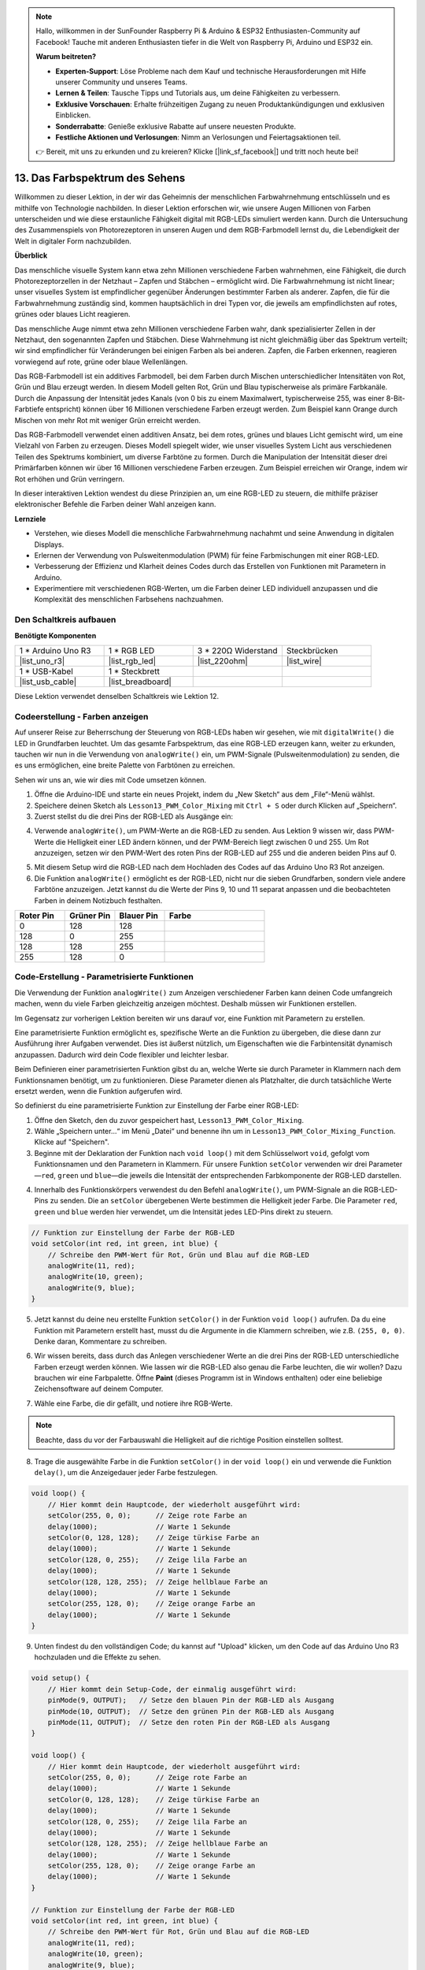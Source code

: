 .. note::

    Hallo, willkommen in der SunFounder Raspberry Pi & Arduino & ESP32 Enthusiasten-Community auf Facebook! Tauche mit anderen Enthusiasten tiefer in die Welt von Raspberry Pi, Arduino und ESP32 ein.

    **Warum beitreten?**

    - **Experten-Support**: Löse Probleme nach dem Kauf und technische Herausforderungen mit Hilfe unserer Community und unseres Teams.
    - **Lernen & Teilen**: Tausche Tipps und Tutorials aus, um deine Fähigkeiten zu verbessern.
    - **Exklusive Vorschauen**: Erhalte frühzeitigen Zugang zu neuen Produktankündigungen und exklusiven Einblicken.
    - **Sonderrabatte**: Genieße exklusive Rabatte auf unsere neuesten Produkte.
    - **Festliche Aktionen und Verlosungen**: Nimm an Verlosungen und Feiertagsaktionen teil.

    👉 Bereit, mit uns zu erkunden und zu kreieren? Klicke [|link_sf_facebook|] und tritt noch heute bei!

13. Das Farbspektrum des Sehens
================================================================================
Willkommen zu dieser Lektion, in der wir das Geheimnis der menschlichen Farbwahrnehmung entschlüsseln und es mithilfe von Technologie nachbilden. In dieser Lektion erforschen wir, wie unsere Augen Millionen von Farben unterscheiden und wie diese erstaunliche Fähigkeit digital mit RGB-LEDs simuliert werden kann. Durch die Untersuchung des Zusammenspiels von Photorezeptoren in unseren Augen und dem RGB-Farbmodell lernst du, die Lebendigkeit der Welt in digitaler Form nachzubilden.

.. raw:: html

    <video muted controls style = "max-width:90%">
        <source src="_static/video/13_human_perception_color.mp4" type="video/mp4">
        Your browser does not support the video tag.
    </video>


**Überblick**

Das menschliche visuelle System kann etwa zehn Millionen verschiedene Farben wahrnehmen, eine Fähigkeit, die durch Photorezeptorzellen in der Netzhaut – Zapfen und Stäbchen – ermöglicht wird. Die Farbwahrnehmung ist nicht linear; unser visuelles System ist empfindlicher gegenüber Änderungen bestimmter Farben als anderer. Zapfen, die für die Farbwahrnehmung zuständig sind, kommen hauptsächlich in drei Typen vor, die jeweils am empfindlichsten auf rotes, grünes oder blaues Licht reagieren.

Das menschliche Auge nimmt etwa zehn Millionen verschiedene Farben wahr, dank spezialisierter Zellen in der Netzhaut, den sogenannten Zapfen und Stäbchen. Diese Wahrnehmung ist nicht gleichmäßig über das Spektrum verteilt; wir sind empfindlicher für Veränderungen bei einigen Farben als bei anderen. Zapfen, die Farben erkennen, reagieren vorwiegend auf rote, grüne oder blaue Wellenlängen.

.. image:: img/13_mix_eyeballjpg.jpg

Das RGB-Farbmodell ist ein additives Farbmodell, bei dem Farben durch Mischen unterschiedlicher Intensitäten von Rot, Grün und Blau erzeugt werden. In diesem Modell gelten Rot, Grün und Blau typischerweise als primäre Farbkanäle. Durch die Anpassung der Intensität jedes Kanals (von 0 bis zu einem Maximalwert, typischerweise 255, was einer 8-Bit-Farbtiefe entspricht) können über 16 Millionen verschiedene Farben erzeugt werden. Zum Beispiel kann Orange durch Mischen von mehr Rot mit weniger Grün erreicht werden.

Das RGB-Farbmodell verwendet einen additiven Ansatz, bei dem rotes, grünes und blaues Licht gemischt wird, um eine Vielzahl von Farben zu erzeugen. Dieses Modell spiegelt wider, wie unser visuelles System Licht aus verschiedenen Teilen des Spektrums kombiniert, um diverse Farbtöne zu formen. Durch die Manipulation der Intensität dieser drei Primärfarben können wir über 16 Millionen verschiedene Farben erzeugen. Zum Beispiel erreichen wir Orange, indem wir Rot erhöhen und Grün verringern.

.. image:: img/13_mix_orange.jpg

In dieser interaktiven Lektion wendest du diese Prinzipien an, um eine RGB-LED zu steuern, die mithilfe präziser elektronischer Befehle die Farben deiner Wahl anzeigen kann.

**Lernziele**

* Verstehen, wie dieses Modell die menschliche Farbwahrnehmung nachahmt und seine Anwendung in digitalen Displays.
* Erlernen der Verwendung von Pulsweitenmodulation (PWM) für feine Farbmischungen mit einer RGB-LED.
* Verbesserung der Effizienz und Klarheit deines Codes durch das Erstellen von Funktionen mit Parametern in Arduino.
* Experimentiere mit verschiedenen RGB-Werten, um die Farben deiner LED individuell anzupassen und die Komplexität des menschlichen Farbsehens nachzuahmen.


Den Schaltkreis aufbauen
----------------------------

**Benötigte Komponenten**

.. list-table:: 
   :widths: 25 25 25 25
   :header-rows: 0

   * - 1 * Arduino Uno R3
     - 1 * RGB LED
     - 3 * 220Ω Widerstand
     - Steckbrücken
   * - |list_uno_r3| 
     - |list_rgb_led| 
     - |list_220ohm| 
     - |list_wire| 
   * - 1 * USB-Kabel
     - 1 * Steckbrett
     -
     -
   * - |list_usb_cable| 
     - |list_breadboard| 
     -
     -

Diese Lektion verwendet denselben Schaltkreis wie Lektion 12.

.. image:: img/12_mix_color_bb_4.png
    :width: 600
    :align: center


Codeerstellung - Farben anzeigen
------------------------------------

Auf unserer Reise zur Beherrschung der Steuerung von RGB-LEDs haben wir gesehen, wie mit ``digitalWrite()`` die LED in Grundfarben leuchtet. Um das gesamte Farbspektrum, das eine RGB-LED erzeugen kann, weiter zu erkunden, tauchen wir nun in die Verwendung von ``analogWrite()`` ein, um PWM-Signale (Pulsweitenmodulation) zu senden, die es uns ermöglichen, eine breite Palette von Farbtönen zu erreichen.

Sehen wir uns an, wie wir dies mit Code umsetzen können.

1. Öffne die Arduino-IDE und starte ein neues Projekt, indem du „New Sketch“ aus dem „File“-Menü wählst.
2. Speichere deinen Sketch als ``Lesson13_PWM_Color_Mixing`` mit ``Ctrl + S`` oder durch Klicken auf „Speichern“.

3. Zuerst stellst du die drei Pins der RGB-LED als Ausgänge ein:

.. code-block:: Arduino
    :emphasize-lines: 3-5

    void setup() {
        // Setup-Code, der einmal ausgeführt wird:
        pinMode(9, OUTPUT);   // Setze den blauen Pin der RGB-LED als Ausgang
        pinMode(10, OUTPUT);  // Setze den grünen Pin der RGB-LED als Ausgang
        pinMode(11, OUTPUT);  // Setze den roten Pin der RGB-LED als Ausgang
    }

4. Verwende ``analogWrite()``, um PWM-Werte an die RGB-LED zu senden. Aus Lektion 9 wissen wir, dass PWM-Werte die Helligkeit einer LED ändern können, und der PWM-Bereich liegt zwischen 0 und 255. Um Rot anzuzeigen, setzen wir den PWM-Wert des roten Pins der RGB-LED auf 255 und die anderen beiden Pins auf 0.

.. code-block:: Arduino
    :emphasize-lines: 10-12

    void setup() {
        // Setup-Code, der einmal ausgeführt wird:
        pinMode(9, OUTPUT);   // Setze den blauen Pin der RGB-LED als Ausgang
        pinMode(10, OUTPUT);  // Setze den grünen Pin der RGB-LED als Ausgang
        pinMode(11, OUTPUT);  // Setze den roten Pin der RGB-LED als Ausgang
    }

    void loop() {
        // Hauptcode, der wiederholt ausgeführt wird:
        analogWrite(9, 0);    // Setze den PWM-Wert des blauen Pins auf 0
        analogWrite(10, 0);   // Setze den PWM-Wert des grünen Pins auf 0
        analogWrite(11, 255);  // Setze den PWM-Wert des roten Pins auf 255
    }

5. Mit diesem Setup wird die RGB-LED nach dem Hochladen des Codes auf das Arduino Uno R3 Rot anzeigen.

6. Die Funktion ``analogWrite()`` ermöglicht es der RGB-LED, nicht nur die sieben Grundfarben, sondern viele andere Farbtöne anzuzeigen. Jetzt kannst du die Werte der Pins 9, 10 und 11 separat anpassen und die beobachteten Farben in deinem Notizbuch festhalten.

.. list-table::
    :widths: 20 20 20 40
    :header-rows: 1

    *   - Roter Pin    
        - Grüner Pin  
        - Blauer Pin
        - Farbe
    *   - 0
        - 128
        - 128
        - 
    *   - 128
        - 0
        - 255
        - 
    *   - 128
        - 128
        - 255
        - 
    *   - 255
        - 128
        - 0
        -     

Code-Erstellung - Parametrisierte Funktionen
------------------------------------------------

Die Verwendung der Funktion ``analogWrite()`` zum Anzeigen verschiedener Farben kann deinen Code umfangreich machen, wenn du viele Farben gleichzeitig anzeigen möchtest. Deshalb müssen wir Funktionen erstellen.

Im Gegensatz zur vorherigen Lektion bereiten wir uns darauf vor, eine Funktion mit Parametern zu erstellen.

Eine parametrisierte Funktion ermöglicht es, spezifische Werte an die Funktion zu übergeben, die diese dann zur Ausführung ihrer Aufgaben verwendet. Dies ist äußerst nützlich, um Eigenschaften wie die Farbintensität dynamisch anzupassen. Dadurch wird dein Code flexibler und leichter lesbar.

Beim Definieren einer parametrisierten Funktion gibst du an, welche Werte sie durch Parameter in Klammern nach dem Funktionsnamen benötigt, um zu funktionieren. Diese Parameter dienen als Platzhalter, die durch tatsächliche Werte ersetzt werden, wenn die Funktion aufgerufen wird.

So definierst du eine parametrisierte Funktion zur Einstellung der Farbe einer RGB-LED:

1. Öffne den Sketch, den du zuvor gespeichert hast, ``Lesson13_PWM_Color_Mixing``.

2. Wähle „Speichern unter...“ im Menü „Datei“ und benenne ihn um in ``Lesson13_PWM_Color_Mixing_Function``. Klicke auf "Speichern".

3. Beginne mit der Deklaration der Funktion nach ``void loop()`` mit dem Schlüsselwort ``void``, gefolgt vom Funktionsnamen und den Parametern in Klammern. Für unsere Funktion ``setColor`` verwenden wir drei Parameter—``red``, ``green`` und ``blue``—die jeweils die Intensität der entsprechenden Farbkomponente der RGB-LED darstellen.

.. code-block:: Arduino
    :emphasize-lines: 5,6

    void loop() {
        // Hier kommt dein Hauptcode, der wiederholt ausgeführt wird:
    }

    void setColor(int red, int green, int blue) {
    }


4. Innerhalb des Funktionskörpers verwendest du den Befehl ``analogWrite()``, um PWM-Signale an die RGB-LED-Pins zu senden. Die an ``setColor`` übergebenen Werte bestimmen die Helligkeit jeder Farbe. Die Parameter ``red``, ``green`` und ``blue`` werden hier verwendet, um die Intensität jedes LED-Pins direkt zu steuern.

.. code-block:: Arduino

    // Funktion zur Einstellung der Farbe der RGB-LED
    void setColor(int red, int green, int blue) {
        // Schreibe den PWM-Wert für Rot, Grün und Blau auf die RGB-LED
        analogWrite(11, red);
        analogWrite(10, green);
        analogWrite(9, blue);
    }

5. Jetzt kannst du deine neu erstellte Funktion ``setColor()`` in der Funktion ``void loop()`` aufrufen. Da du eine Funktion mit Parametern erstellt hast, musst du die Argumente in die Klammern schreiben, wie z.B. ``(255, 0, 0)``. Denke daran, Kommentare zu schreiben.

.. code-block:: Arduino
    :emphasize-lines: 3

    void loop() {
        // Hier kommt dein Hauptcode, der wiederholt ausgeführt wird:
        setColor(255, 0, 0); // Zeige rote Farbe an
    }

    // Funktion zur Einstellung der Farbe der RGB-LED
    void setColor(int red, int green, int blue) {
        // Schreibe den PWM-Wert für Rot, Grün und Blau auf die RGB-LED
        analogWrite(11, red);
        analogWrite(10, green);
        analogWrite(9, blue);
    }

6. Wir wissen bereits, dass durch das Anlegen verschiedener Werte an die drei Pins der RGB-LED unterschiedliche Farben erzeugt werden können. Wie lassen wir die RGB-LED also genau die Farbe leuchten, die wir wollen? Dazu brauchen wir eine Farbpalette. Öffne **Paint** (dieses Programm ist in Windows enthalten) oder eine beliebige Zeichensoftware auf deinem Computer.

.. image:: img/13_mix_color_paint.png

7. Wähle eine Farbe, die dir gefällt, und notiere ihre RGB-Werte.

.. note::

    Beachte, dass du vor der Farbauswahl die Helligkeit auf die richtige Position einstellen solltest.

.. image:: img/13_mix_color_paint_2.png

8. Trage die ausgewählte Farbe in die Funktion ``setColor()`` in der ``void loop()`` ein und verwende die Funktion ``delay()``, um die Anzeigedauer jeder Farbe festzulegen.

.. code-block:: Arduino

    void loop() {
        // Hier kommt dein Hauptcode, der wiederholt ausgeführt wird:
        setColor(255, 0, 0);      // Zeige rote Farbe an
        delay(1000);              // Warte 1 Sekunde
        setColor(0, 128, 128);    // Zeige türkise Farbe an
        delay(1000);              // Warte 1 Sekunde
        setColor(128, 0, 255);    // Zeige lila Farbe an
        delay(1000);              // Warte 1 Sekunde
        setColor(128, 128, 255);  // Zeige hellblaue Farbe an
        delay(1000);              // Warte 1 Sekunde
        setColor(255, 128, 0);    // Zeige orange Farbe an
        delay(1000);              // Warte 1 Sekunde
    }

9. Unten findest du den vollständigen Code; du kannst auf "Upload" klicken, um den Code auf das Arduino Uno R3 hochzuladen und die Effekte zu sehen.

.. code-block:: Arduino

    void setup() {
        // Hier kommt dein Setup-Code, der einmalig ausgeführt wird:
        pinMode(9, OUTPUT);   // Setze den blauen Pin der RGB-LED als Ausgang
        pinMode(10, OUTPUT);  // Setze den grünen Pin der RGB-LED als Ausgang
        pinMode(11, OUTPUT);  // Setze den roten Pin der RGB-LED als Ausgang
    }

    void loop() {
        // Hier kommt dein Hauptcode, der wiederholt ausgeführt wird:
        setColor(255, 0, 0);      // Zeige rote Farbe an
        delay(1000);              // Warte 1 Sekunde
        setColor(0, 128, 128);    // Zeige türkise Farbe an
        delay(1000);              // Warte 1 Sekunde
        setColor(128, 0, 255);    // Zeige lila Farbe an
        delay(1000);              // Warte 1 Sekunde
        setColor(128, 128, 255);  // Zeige hellblaue Farbe an
        delay(1000);              // Warte 1 Sekunde
        setColor(255, 128, 0);    // Zeige orange Farbe an
        delay(1000);              // Warte 1 Sekunde
    }

    // Funktion zur Einstellung der Farbe der RGB-LED
    void setColor(int red, int green, int blue) {
        // Schreibe den PWM-Wert für Rot, Grün und Blau auf die RGB-LED
        analogWrite(11, red);
        analogWrite(10, green);
        analogWrite(9, blue);
    }

10. Vergiss nicht, deinen Code zu speichern und deinen Arbeitsplatz aufzuräumen.

**Zusammenfassung**

Die heutige Erforschung der Farbwahrnehmung schlägt eine Brücke zwischen der Biologie des Menschen und der elektronischen Anwendung und zeigt die Macht des Programmierens, abstrakte Konzepte zum Leben zu erwecken. Durch die Anpassung von RGB-Werten an einer LED hast du die Methode des Auges zur Farbwahrnehmung nachgeahmt und dabei sowohl ein tieferes Verständnis für die menschliche Biologie als auch fortgeschrittene Fähigkeiten in der elektronischen Steuerung erworben.
